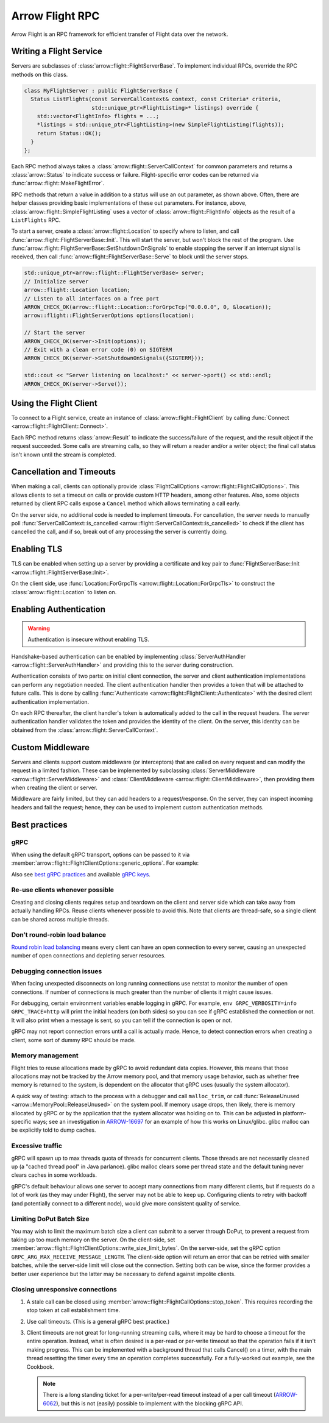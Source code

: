 .. Licensed to the Apache Software Foundation (ASF) under one
.. or more contributor license agreements.  See the NOTICE file
.. distributed with this work for additional information
.. regarding copyright ownership.  The ASF licenses this file
.. to you under the Apache License, Version 2.0 (the
.. "License"); you may not use this file except in compliance
.. with the License.  You may obtain a copy of the License at

..   http://www.apache.org/licenses/LICENSE-2.0

.. Unless required by applicable law or agreed to in writing,
.. software distributed under the License is distributed on an
.. "AS IS" BASIS, WITHOUT WARRANTIES OR CONDITIONS OF ANY
.. KIND, either express or implied.  See the License for the
.. specific language governing permissions and limitations
.. under the License.

.. default-domain:: cpp
.. highlight:: cpp

================
Arrow Flight RPC
================

Arrow Flight is an RPC framework for efficient transfer of Flight data
over the network.

.. seealso::

   :doc:`Flight protocol documentation <../format/Flight>`
        Documentation of the Flight protocol, including how to use
        Flight conceptually.

   :doc:`Flight API documentation <./api/flight>`
        C++ API documentation listing all of the various client and
        server types.

   `C++ Cookbook <https://arrow.apache.org/cookbook/cpp/flight.html>`_
        Recipes for using Arrow Flight in C++.

Writing a Flight Service
========================

Servers are subclasses of :class:`arrow::flight::FlightServerBase`. To
implement individual RPCs, override the RPC methods on this class.

.. code-block:: cpp

   class MyFlightServer : public FlightServerBase {
     Status ListFlights(const ServerCallContext& context, const Criteria* criteria,
                        std::unique_ptr<FlightListing>* listings) override {
       std::vector<FlightInfo> flights = ...;
       *listings = std::unique_ptr<FlightListing>(new SimpleFlightListing(flights));
       return Status::OK();
     }
   };

Each RPC method always takes a
:class:`arrow::flight::ServerCallContext` for common parameters and
returns a :class:`arrow::Status` to indicate success or
failure. Flight-specific error codes can be returned via
:func:`arrow::flight::MakeFlightError`.

RPC methods that return a value in addition to a status will use an
out parameter, as shown above. Often, there are helper classes
providing basic implementations of these out parameters. For instance,
above, :class:`arrow::flight::SimpleFlightListing` uses a vector of
:class:`arrow::flight::FlightInfo` objects as the result of a
``ListFlights`` RPC.

To start a server, create a :class:`arrow::flight::Location` to
specify where to listen, and call
:func:`arrow::flight::FlightServerBase::Init`. This will start the
server, but won't block the rest of the program. Use
:func:`arrow::flight::FlightServerBase::SetShutdownOnSignals` to
enable stopping the server if an interrupt signal is received, then
call :func:`arrow::flight::FlightServerBase::Serve` to block until the
server stops.

.. code-block:: cpp

   std::unique_ptr<arrow::flight::FlightServerBase> server;
   // Initialize server
   arrow::flight::Location location;
   // Listen to all interfaces on a free port
   ARROW_CHECK_OK(arrow::flight::Location::ForGrpcTcp("0.0.0.0", 0, &location));
   arrow::flight::FlightServerOptions options(location);

   // Start the server
   ARROW_CHECK_OK(server->Init(options));
   // Exit with a clean error code (0) on SIGTERM
   ARROW_CHECK_OK(server->SetShutdownOnSignals({SIGTERM}));

   std::cout << "Server listening on localhost:" << server->port() << std::endl;
   ARROW_CHECK_OK(server->Serve());

Using the Flight Client
=======================

To connect to a Flight service, create an instance of
:class:`arrow::flight::FlightClient` by calling :func:`Connect
<arrow::flight::FlightClient::Connect>`.

Each RPC method returns :class:`arrow::Result` to indicate the
success/failure of the request, and the result object if the request
succeeded. Some calls are streaming calls, so they will return a
reader and/or a writer object; the final call status isn't known until
the stream is completed.

Cancellation and Timeouts
=========================

When making a call, clients can optionally provide
:class:`FlightCallOptions <arrow::flight::FlightCallOptions>`. This
allows clients to set a timeout on calls or provide custom HTTP
headers, among other features. Also, some objects returned by client
RPC calls expose a ``Cancel`` method which allows terminating a call
early.

On the server side, no additional code is needed to implement
timeouts. For cancellation, the server needs to manually poll
:func:`ServerCallContext::is_cancelled
<arrow::flight::ServerCallContext::is_cancelled>` to check if the
client has cancelled the call, and if so, break out of any processing
the server is currently doing.

Enabling TLS
============

TLS can be enabled when setting up a server by providing a certificate
and key pair to :func:`FlightServerBase::Init
<arrow::flight::FlightServerBase::Init>`.

On the client side, use :func:`Location::ForGrpcTls
<arrow::flight::Location::ForGrpcTls>` to construct the
:class:`arrow::flight::Location` to listen on.

Enabling Authentication
=======================

.. warning:: Authentication is insecure without enabling TLS.

Handshake-based authentication can be enabled by implementing
:class:`ServerAuthHandler <arrow::flight::ServerAuthHandler>` and
providing this to the server during construction.

Authentication consists of two parts: on initial client connection,
the server and client authentication implementations can perform any
negotiation needed. The client authentication handler then provides a
token that will be attached to future calls. This is done by calling
:func:`Authenticate <arrow::flight::FlightClient::Authenticate>` with
the desired client authentication implementation.

On each RPC thereafter, the client handler's token is automatically
added to the call in the request headers. The server authentication
handler validates the token and provides the identity of the
client. On the server, this identity can be obtained from the
:class:`arrow::flight::ServerCallContext`.

Custom Middleware
=================

Servers and clients support custom middleware (or interceptors) that
are called on every request and can modify the request in a limited
fashion.  These can be implemented by subclassing :class:`ServerMiddleware
<arrow::flight::ServerMiddleware>` and :class:`ClientMiddleware
<arrow::flight::ClientMiddleware>`, then providing them when creating
the client or server.

Middleware are fairly limited, but they can add headers to a
request/response. On the server, they can inspect incoming headers and
fail the request; hence, they can be used to implement custom
authentication methods.

.. _flight-best-practices:

Best practices
==============

gRPC
----

When using the default gRPC transport, options can be passed to it via
:member:`arrow::flight::FlightClientOptions::generic_options`. For example:

.. tab-set::

   .. tab-item:: C++

      .. code-block:: cpp

         auto options = FlightClientOptions::Defaults();
         // Set the period after which a keepalive ping is sent on transport.
         options.generic_options.emplace_back(GRPC_ARG_KEEPALIVE_TIME_MS, 60000);

   .. tab-item:: Python

      .. code-block:: python

         # Set the period after which a keepalive ping is sent on transport.
         generic_options = [("GRPC_ARG_KEEPALIVE_TIME_MS", 60000)]
         client = pyarrow.flight.FlightClient(server_uri, generic_options=generic_options)

Also see `best gRPC practices`_ and available `gRPC keys`_.

Re-use clients whenever possible
--------------------------------

Creating and closing clients requires setup and teardown on the client and
server side which can take away from actually handling RPCs. Reuse clients
whenever possible to avoid this. Note that clients are thread-safe, so a
single client can be shared across multiple threads.

Don’t round-robin load balance
------------------------------

`Round robin load balancing`_ means every client can have an open connection to
every server, causing an unexpected number of open connections and depleting
server resources.

Debugging connection issues
---------------------------

When facing unexpected disconnects on long running connections use netstat to
monitor the number of open connections. If number of connections is much
greater than the number of clients it might cause issues.

For debugging, certain environment variables enable logging in gRPC. For
example, ``env GRPC_VERBOSITY=info GRPC_TRACE=http`` will print the initial
headers (on both sides) so you can see if gRPC established the connection or
not. It will also print when a message is sent, so you can tell if the
connection is open or not.

gRPC may not report connection errors until a call is actually made.
Hence, to detect connection errors when creating a client, some sort
of dummy RPC should be made.

Memory management
-----------------

Flight tries to reuse allocations made by gRPC to avoid redundant
data copies. However, this means that those allocations may not
be tracked by the Arrow memory pool, and that memory usage behavior,
such as whether free memory is returned to the system, is dependent
on the allocator that gRPC uses (usually the system allocator).

A quick way of testing: attach to the process with a debugger and call
``malloc_trim``, or call :func:`ReleaseUnused <arrow::MemoryPool::ReleaseUnused>`
on the system pool. If memory usage drops, then likely, there is memory
allocated by gRPC or by the application that the system allocator was holding
on to. This can be adjusted in platform-specific ways; see an investigation
in ARROW-16697_ for an example of how this works on Linux/glibc. glibc malloc
can be explicitly told to dump caches.

Excessive traffic
-----------------

gRPC will spawn up to max threads quota of threads for concurrent clients. Those
threads are not necessarily cleaned up (a "cached thread pool" in Java parlance).
glibc malloc clears some per thread state and the default tuning never clears
caches in some workloads.

gRPC's default behaviour allows one server to accept many connections from many
different clients, but if requests do a lot of work (as they may under Flight),
the server may not be able to keep up. Configuring clients to retry
with backoff (and potentially connect to a different node), would give more
consistent quality of service.

.. tab-set::

   .. tab-item:: C++

      .. code-block:: cpp

         auto options = FlightClientOptions::Defaults();
         // Set the minimum time between subsequent connection attempts.
         options.generic_options.emplace_back(GRPC_ARG_MIN_RECONNECT_BACKOFF_MS, 2000);

   .. tab-item:: Python

      .. code-block:: python

         # Set the minimum time between subsequent connection attempts.
         generic_options = [("GRPC_ARG_MIN_RECONNECT_BACKOFF_MS", 2000)]
         client = pyarrow.flight.FlightClient(server_uri, generic_options=generic_options)


Limiting DoPut Batch Size
--------------------------

You may wish to limit the maximum batch size a client can submit to a server through
DoPut, to prevent a request from taking up too much memory on the server. On
the client-side, set :member:`arrow::flight::FlightClientOptions::write_size_limit_bytes`.
On the server-side, set the gRPC option ``GRPC_ARG_MAX_RECEIVE_MESSAGE_LENGTH``.
The client-side option will return an error that can be retried with smaller batches,
while the server-side limit will close out the connection. Setting both can be wise, since
the former provides a better user experience but the latter may be necessary to defend
against impolite clients.

Closing unresponsive connections
--------------------------------

1. A stale call can be closed using
   :member:`arrow::flight::FlightCallOptions::stop_token`. This requires recording the
   stop token at call establishment time.

   .. tab-set::

      .. tab-item:: C++

         .. code-block:: cpp

              StopSource stop_source;
              FlightCallOptions options;
              options.stop_token = stop_source.token();
              stop_source.RequestStop(Status::Cancelled("StopSource"));
              flight_client->DoAction(options, {});


2. Use call timeouts. (This is a general gRPC best practice.)

   .. tab-set::

      .. tab-item:: C++

         .. code-block:: cpp

            FlightCallOptions options;
            options.timeout = TimeoutDuration{0.2};
            Status status = client->GetFlightInfo(options, FlightDescriptor{}).status();

      .. tab-item:: Java

         .. code-block:: java

            Iterator<Result> results = client.doAction(new Action("hang"), CallOptions.timeout(0.2, TimeUnit.SECONDS));

      .. tab-item:: Python

         .. code-block:: python

            options = pyarrow.flight.FlightCallOptions(timeout=0.2)
            result = client.do_action(action, options=options)


3. Client timeouts are not great for long-running streaming calls, where it may
   be hard to choose a timeout for the entire operation. Instead, what is often
   desired is a per-read or per-write timeout so that the operation fails if it
   isn't making progress. This can be implemented with a background thread that
   calls Cancel() on a timer, with the main thread resetting the timer every time
   an operation completes successfully. For a fully-worked out example, see the
   Cookbook.

   .. note:: There is a long standing ticket for a per-write/per-read timeout
             instead of a per call timeout (ARROW-6062_), but this is not (easily)
             possible to implement with the blocking gRPC API.

.. _best gRPC practices: https://grpc.io/docs/guides/performance/#general
.. _gRPC keys: https://grpc.github.io/grpc/cpp/group__grpc__arg__keys.html
.. _Round robin load balancing: https://github.com/grpc/grpc/blob/master/doc/load-balancing.md#round_robin
.. _ARROW-15764: https://issues.apache.org/jira/browse/ARROW-15764
.. _ARROW-16697: https://issues.apache.org/jira/browse/ARROW-16697
.. _ARROW-6062: https://issues.apache.org/jira/browse/ARROW-6062

.. _gRPC: https://grpc.io/
